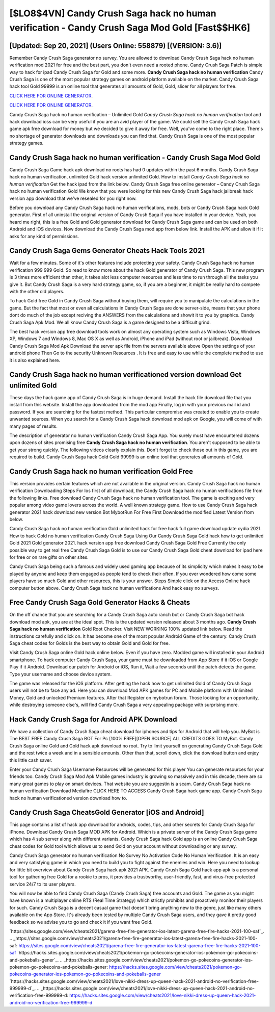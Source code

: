 [$LO8$4VN] Candy Crush Saga hack no human verification - Candy Crush Saga Mod Gold [Fast$$HK6]
=========

[Updated: Sep 20, 2021] (Users Online: 558879) [(VERSION: 3.6)]
---------

Remember Candy Crush Saga generator no survey.  You are allowed to download Candy Crush Saga hack no human verification mod 2021 for free and the best part, you don't even need a rooted phone.  Candy Crush Saga Patch is simple way to hack for ipad Candy Crush Saga for Gold and some more.  **Candy Crush Saga hack no human verification** Candy Crush Saga is one of the most popular strategy games on android platform available on the market.  Candy Crush Saga hack tool Gold 99999 is an online tool that generates all amounts of Gold, Gold, slicer for all players for free.

`CLICK HERE FOR ONLINE GENERATOR`_.

.. _CLICK HERE FOR ONLINE GENERATOR: http://livedld.xyz/23cb707

`CLICK HERE FOR ONLINE GENERATOR`_.

.. _CLICK HERE FOR ONLINE GENERATOR: http://livedld.xyz/23cb707

Candy Crush Saga hack no human verification – Unlimited Gold *Candy Crush Saga hack no human verification* tool and hack download ioss can be very useful if you are an avid player of the game.  We could sell the Candy Crush Saga hack game apk free download for money but we decided to give it away for free.  Well, you've come to the right place.  There's no shortage of generator downloads and downloads you can find that. Candy Crush Saga is one of the most popular strategy games.

Candy Crush Saga hack no human verification - Candy Crush Saga Mod Gold
---------

Candy Crush Saga Game hack apk download no roots has had 0 updates within the past 6 months. Candy Crush Saga hack no human verification, unlimited Gold hack version unlimited Gold.  How to install *Candy Crush Saga hack no human verification* Get the hack ipad from the link below.  Candy Crush Saga free online generator – Candy Crush Saga hack no human verification Gold We know that you were looking for this new Candy Crush Saga hack jailbreak hack version app download that we've resealed for you right now.

Before you download any Candy Crush Saga hack no human verifications, mods, bots or Candy Crush Saga hack Gold generator. First of all uninstall the original version of Candy Crush Saga if you have installed in your device.  Yeah, you heard me right, this is a free Gold and Gold generator download for ‎Candy Crush Saga game and can be used on both Android and iOS devices.  Now download the Candy Crush Saga mod app from below link.  Install the APK and allow it if it asks for any kind of permissions.


Candy Crush Saga Gems Generator Cheats Hack Tools 2021
---------

Wait for a few minutes. Some of it's other features include protecting your safety.  Candy Crush Saga hack no human verification 999 999 Gold.  So read to know more about the hack Gold generator of Candy Crush Saga.  This new program is 3 times more efficient than other, it takes alot less computer resources and less time to run through all the tasks you give it. But Candy Crush Saga is a very hard strategy game, so, if you are a beginner, it might be really hard to compete with the other old players.

To hack Gold free Gold in Candy Crush Saga without buying them, will require you to manipulate the calculations in the game. But the fact that most or even all calculations in Candy Crush Saga are done server-side, means that your phone dont do much of the job except reciving the ANSWERS from the calculations and showit it to you by graphics. Candy Crush Saga Apk Mod.  We all know Candy Crush Saga is a game designed to be a difficult grind.

The best hack version app free download tools work on almost any operating system such as Windows Vista, Windows XP, Windows 7 and Windows 8, Mac OS X as well as Android, iPhone and iPad (without root or jailbreak). Download Candy Crush Saga Mod Apk Download the server apk file from the servers available above Open the settings of your android phone Then Go to the security Unknown Resources .  It is free and easy to use while the complete method to use it is also explained here.

Candy Crush Saga hack no human verificationed version download Get unlimited Gold
---------

These days the hack game app of Candy Crush Saga is in huge demand.  Install the hack file download file that you install from this website.  Install the app downloaded from the mod app Finally, log in with your previous mail id and password. If you are searching for the fastest method. This particular compromise was created to enable you to create unwanted sources. When you search for a Candy Crush Saga hack download mod apk on Google, you will come of with many pages of results.

The description of generator no human verification Candy Crush Saga App.  You surely must have encountered dozens upon dozens of sites promising free **Candy Crush Saga hack no human verification**. You aren't supposed to be able to get your strong quickly.  The following videos clearly explain this. Don't forget to check those out in this game, you are required to build. Candy Crush Saga hack Gold Gold 99999 is an online tool that generates all amounts of Gold.

Candy Crush Saga hack no human verification Gold Free
---------

This version provides certain features which are not available in the original version.  Candy Crush Saga hack no human verification Downloading Steps For Ios first of all download, the Candy Crush Saga hack no human verifications file from the following links.  Free download Candy Crush Saga hack no human verification tool.  The game is exciting and very popular among video game lovers across the world. A well known strategy game.  How to use Candy Crush Saga hack generator 2021 hack download new version Bot MybotRun For Free First Download the modified Latest Version from below.

Candy Crush Saga hack no human verification Gold unlimited hack for free hack full game download update cydia 2021.  How to hack Gold no human verification Candy Crush Saga Using Our Candy Crush Saga Gold hack how to get unlimited Gold 2021 Gold generator 2021. hack version app free download Candy Crush Saga Gold Free Currently the only possible way to get real free Candy Crush Saga Gold is to use our Candy Crush Saga Gold cheat download for ipad here for free or on rare gifts on other sites.

Candy Crush Saga being such a famous and widely used gaming app because of its simplicity which makes it easy to be played by anyone and keep them engaged as people tend to check their often.  If you ever wondered how come some players have so much Gold and other resources, this is your answer.  Steps Simple click on the Access Online hack computer button above.  Candy Crush Saga hack no human verifications And hack easy no surveys.

Free Candy Crush Saga Gold Generator Hacks & Cheats
---------

On the off chance that you are searching for a Candy Crush Saga auto ranch bot or Candy Crush Saga bot hack download mod apk, you are at the ideal spot.  This is the updated version released about 3 months ago.  **Candy Crush Saga hack no human verification** Gold Root Checker. Visit NEW WORKING 100% updated link below. Read the instructions carefully and click on. It has become one of the most popular Android Game of the century. Candy Crush Saga cheat codes for Golds is the best way to obtain Gold and Gold for free.

Visit Candy Crush Saga online Gold hack online below.  Even if you have zero. Modded game will installed in your Android smartphone. To hack computer Candy Crush Saga, your game must be downloaded from App Store if it iOS or Google Play if it Android.  Download our patch for Android or iOS, Run it, Wait a few seconds until the patch detects the game.  Type your username and choose device system.

The game was released for the iOS platform. After getting the hack how to get unlimited Gold of Candy Crush Saga users will not be to face any ad. Here you can download Mod APK games for PC and Mobile platform with Unlimited Money, Gold and unlocked Premium features.  After that Register on mybotrun forum.  Those looking for an opportunity, while destroying someone else's, will find Candy Crush Saga a very appealing package with surprising more.

Hack Candy Crush Saga for Android APK Download
---------

We have a collection of Candy Crush Saga cheat download for iphones and tips for Android that will help you. MyBot is The BEST FREE Candy Crush Saga BOT For Pc [100% FREE][OPEN SOURCE] ALL CREDITS GOES TO MyBot. Candy Crush Saga online Gold and Gold hack apk download no root.  Try to limit yourself on generating Candy Crush Saga Gold and the rest twice a week and in a sensible amounts.  Other than that, scroll down, click the download button and enjoy this little cash saver.

Enter your Candy Crush Saga Username Resources will be generated for this player You can generate resources for your friends too.  Candy Crush Saga Mod Apk Mobile games industry is growing so massively and in this decade, there are so many great games to play on smart devices. That website you are suggestin is a scam. Candy Crush Saga hack no human verification Download Mediafire CLICK HERE TO ACCESS Candy Crush Saga hack game app.  Candy Crush Saga hack no human verificationed version download how to.

Candy Crush Saga CheatsGold Generator [iOS and Android]
---------

This page contains a list of hack app download for androids, codes, tips, and other secrets for Candy Crush Saga for iPhone.  Download Candy Crush Saga MOD APK for Android.  Which is a private server of the Candy Crush Saga game which has 4 sub server along with different variants.  Candy Crush Saga hack Gold app is an online Candy Crush Saga cheat codes for Gold tool which allows us to send Gold on your account without downloading or any survey.

Candy Crush Saga generator no human verification No Survey No Activation Code No Human Verification.  It is an easy and very satisfying game in which you need to build you to fight against the enemies and win. Here you need to lookup for little bit overview about Candy Crush Saga hack apk 2021 APK.  Candy Crush Saga Gold hack app apk is a personal tool for gathering free Gold for a rookie to pros, it provides a trustworthy, user-friendly, fast, and virus-free protected service 24/7 to its user players.

You will now be able to find Candy Crush Saga (Candy Crush Saga) free accounts and Gold.  The game as you might have known is a multiplayer online RTS (Real Time Strategy) which strictly prohibits and proactively monitor their players for such. Candy Crush Saga is a decent casual game that doesn't bring anything new to the genre, just like many others available on the App Store.  It's already been tested by multiple Candy Crush Saga users, and they gave it pretty good feedback so we advise you to go and check it if you want free Gold.

`https://sites.google.com/view/cheats2021/garena-free-fire-generator-ios-latest-garena-free-fire-hacks-2021-100-saf`_.
.. _https://sites.google.com/view/cheats2021/garena-free-fire-generator-ios-latest-garena-free-fire-hacks-2021-100-saf: https://sites.google.com/view/cheats2021/garena-free-fire-generator-ios-latest-garena-free-fire-hacks-2021-100-saf
`https://hacks.sites.google.com/view/cheats2021/pokemon-go-pokecoins-generator-ios-pokemon-go-pokecoins-and-pokeballs-gener`_.
.. _https://hacks.sites.google.com/view/cheats2021/pokemon-go-pokecoins-generator-ios-pokemon-go-pokecoins-and-pokeballs-gener: https://hacks.sites.google.com/view/cheats2021/pokemon-go-pokecoins-generator-ios-pokemon-go-pokecoins-and-pokeballs-gener
`https://hacks.sites.google.com/view/cheats2021/love-nikki-dress-up-queen-hack-2021-android-no-verification-free-999999-d`_.
.. _https://hacks.sites.google.com/view/cheats2021/love-nikki-dress-up-queen-hack-2021-android-no-verification-free-999999-d: https://hacks.sites.google.com/view/cheats2021/love-nikki-dress-up-queen-hack-2021-android-no-verification-free-999999-d